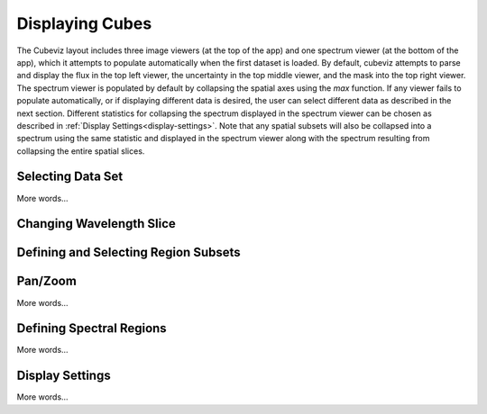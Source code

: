 ****************
Displaying Cubes
****************

The Cubeviz layout includes three image viewers (at the top of the app)
and one spectrum viewer (at the bottom of the app), which it attempts to 
populate automatically when the first dataset is loaded. By default, cubeviz
attempts to parse and display the flux in the top left viewer, the uncertainty
in the top middle viewer, and the mask into the top right viewer. The spectrum
viewer is populated by default by collapsing the spatial axes using the `max`
function. If any viewer fails to populate automatically, or if displaying 
different data is desired, the user can select different data as described 
in the next section. Different statistics for collapsing the spectrum displayed 
in the spectrum viewer can be chosen as described in 
:ref:`Display Settings<display-settings>`. Note that any spatial subsets will 
also be collapsed into a spectrum using the same statistic and displayed in 
the spectrum viewer along with the spectrum resulting from collapsing the entire
spatial slices.


Selecting Data Set
==================

More words...

Changing Wavelength Slice
=========================

Defining and Selecting Region Subsets
=====================================

Pan/Zoom
========

More words...

Defining Spectral Regions
=========================

More words...

.. _display-settings:

Display Settings
================

More words...
